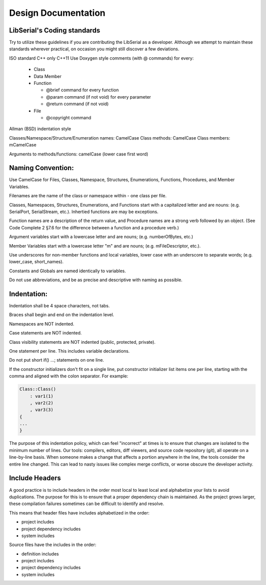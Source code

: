 Design Documentation
====================

LibSerial's Coding standards
----------------------------

Try to utilize these guidelines if you are contributing the LibSerial as a developer.  Although we attempt to maintain these standards wherever practical, on occasion you might still discover a few deviations.

ISO standard C++ only
C++11
Use Doxygen style comments (with @ commands) for every:

   * Class
   * Data Member
   * Function

     * @brief command for every function
     * @param command (if not void) for every parameter
     * @return command (if not void)

   * File

     * @copyright command

Allman (BSD) indentation style


Classes/Namespace/Structure/Enumeration names: CamelCase
Class methods: CamelCase
Class members: mCamelCase

Arguments to methods/functions: camelCase (lower case first word)


Naming Convention:
------------------
Use CamelCase for Files, Classes, Namespace, Structures, Enumerations, Functions, Procedures, and Member Variables.

Filenames are the name of the class or namespace within - one class per file.

Classes, Namespaces, Structures, Enumerations, and Functions start with a capitalized letter and are nouns: (e.g. SerialPort, SerialStream, etc.).
Inhertied functions are may be exceptions.

Function names are a description of the return value, and Procedure names are a strong verb followed by an object. (See Code Complete 2 §7.6 for the difference between a function and a procedure verb.)

Argument variables start with a lowercase letter and are nouns; (e.g. numberOfBytes, etc.)

Member Variables start with a lowercase letter "m" and are nouns; (e.g. mFileDescriptor, etc.).

Use underscores for non-member functions and local variables, lower case with an underscore to separate words; (e.g. lower_case, short_names). 

Constants and Globals are named identically to variables.

Do not use abbreviations, and be as precise and descriptive with naming as possible.

Indentation:
------------
Indentation shall be 4 space characters, not tabs.

Braces shall begin and end on the indentation level.

Namespaces are NOT indented.

Case statements are NOT indented.

Class visibility statements are NOT indented (public, protected, private).

One statement per line.  This includes variable declarations.

Do not put short if() ...; statements on one line.

If the constructor initializers don't fit on a single line, put constructor initializer list items one per line, starting with the comma and aligned with the colon separator.  For example:

.. code-block:: c++

   Class::Class()
       : var1(1)
       , var2(2)
       , var3(3)
   {
   ...
   }

The purpose of this indentation policy, which can feel "incorrect" at times is to ensure that changes are isolated to the minimum number of lines.  Our tools: compilers, editors, diff viewers, and source code repository (git), all operate on a line-by-line basis.  When someone makes a change that affects a portion anywhere in the line, the tools consider the entire line changed.  This can lead to nasty issues like complex merge conflicts, or worse obscure the developer activity.

Include Headers
---------------
A good practice is to include headers in the order most local to least local and alphabetize your lists to avoid duplications. The purpose for this is to ensure that a proper dependency chain is maintained. As the project grows larger, these compilation failures sometimes can be difficult to identify and resolve.

This means that header files have includes alphabetized in the order:

* project includes
* project dependency includes
* system includes

Source files have the includes in the order:

* definition includes
* project includes
* project dependency includes
* system includes
